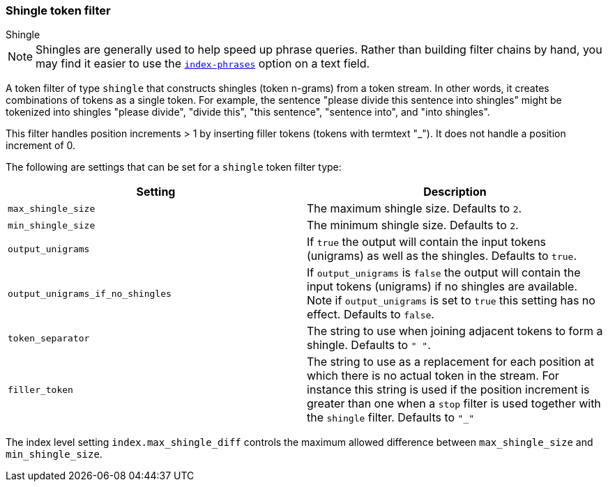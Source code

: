 [[analysis-shingle-tokenfilter]]
=== Shingle token filter
++++
<titleabbrev>Shingle</titleabbrev>
++++

NOTE: Shingles are generally used to help speed up phrase queries.  Rather
than building filter chains by hand, you may find it easier to use the
<<index-phrases,`index-phrases`>> option on a text field.

A token filter of type `shingle` that constructs shingles (token
n-grams) from a token stream. In other words, it creates combinations of
tokens as a single token. For example, the sentence "please divide this
sentence into shingles" might be tokenized into shingles "please
divide", "divide this", "this sentence", "sentence into", and "into
shingles".

This filter handles position increments > 1 by inserting filler tokens
(tokens with termtext "_"). It does not handle a position increment of
0.

The following are settings that can be set for a `shingle` token filter
type:

[cols="<,<",options="header",]
|=======================================================================
|Setting |Description
|`max_shingle_size` |The maximum shingle size. Defaults to `2`.

|`min_shingle_size` |The minimum shingle size. Defaults to `2`.

|`output_unigrams` |If `true` the output will contain the input tokens
(unigrams) as well as the shingles. Defaults to `true`.

|`output_unigrams_if_no_shingles` |If `output_unigrams` is `false` the
output will contain the input tokens (unigrams) if no shingles are
available. Note if `output_unigrams` is set to `true` this setting has
no effect. Defaults to `false`.

|`token_separator` |The string to use when joining adjacent tokens to
form a shingle. Defaults to `" "`.
|`filler_token` | The string to use as a replacement for each position 
at which there is no actual token in the stream. For instance this string is
used if the position increment is greater than one when a `stop` filter is used
together with the `shingle` filter. Defaults to `"_"`
|=======================================================================

The index level setting `index.max_shingle_diff` controls the maximum allowed
difference between `max_shingle_size` and `min_shingle_size`.
